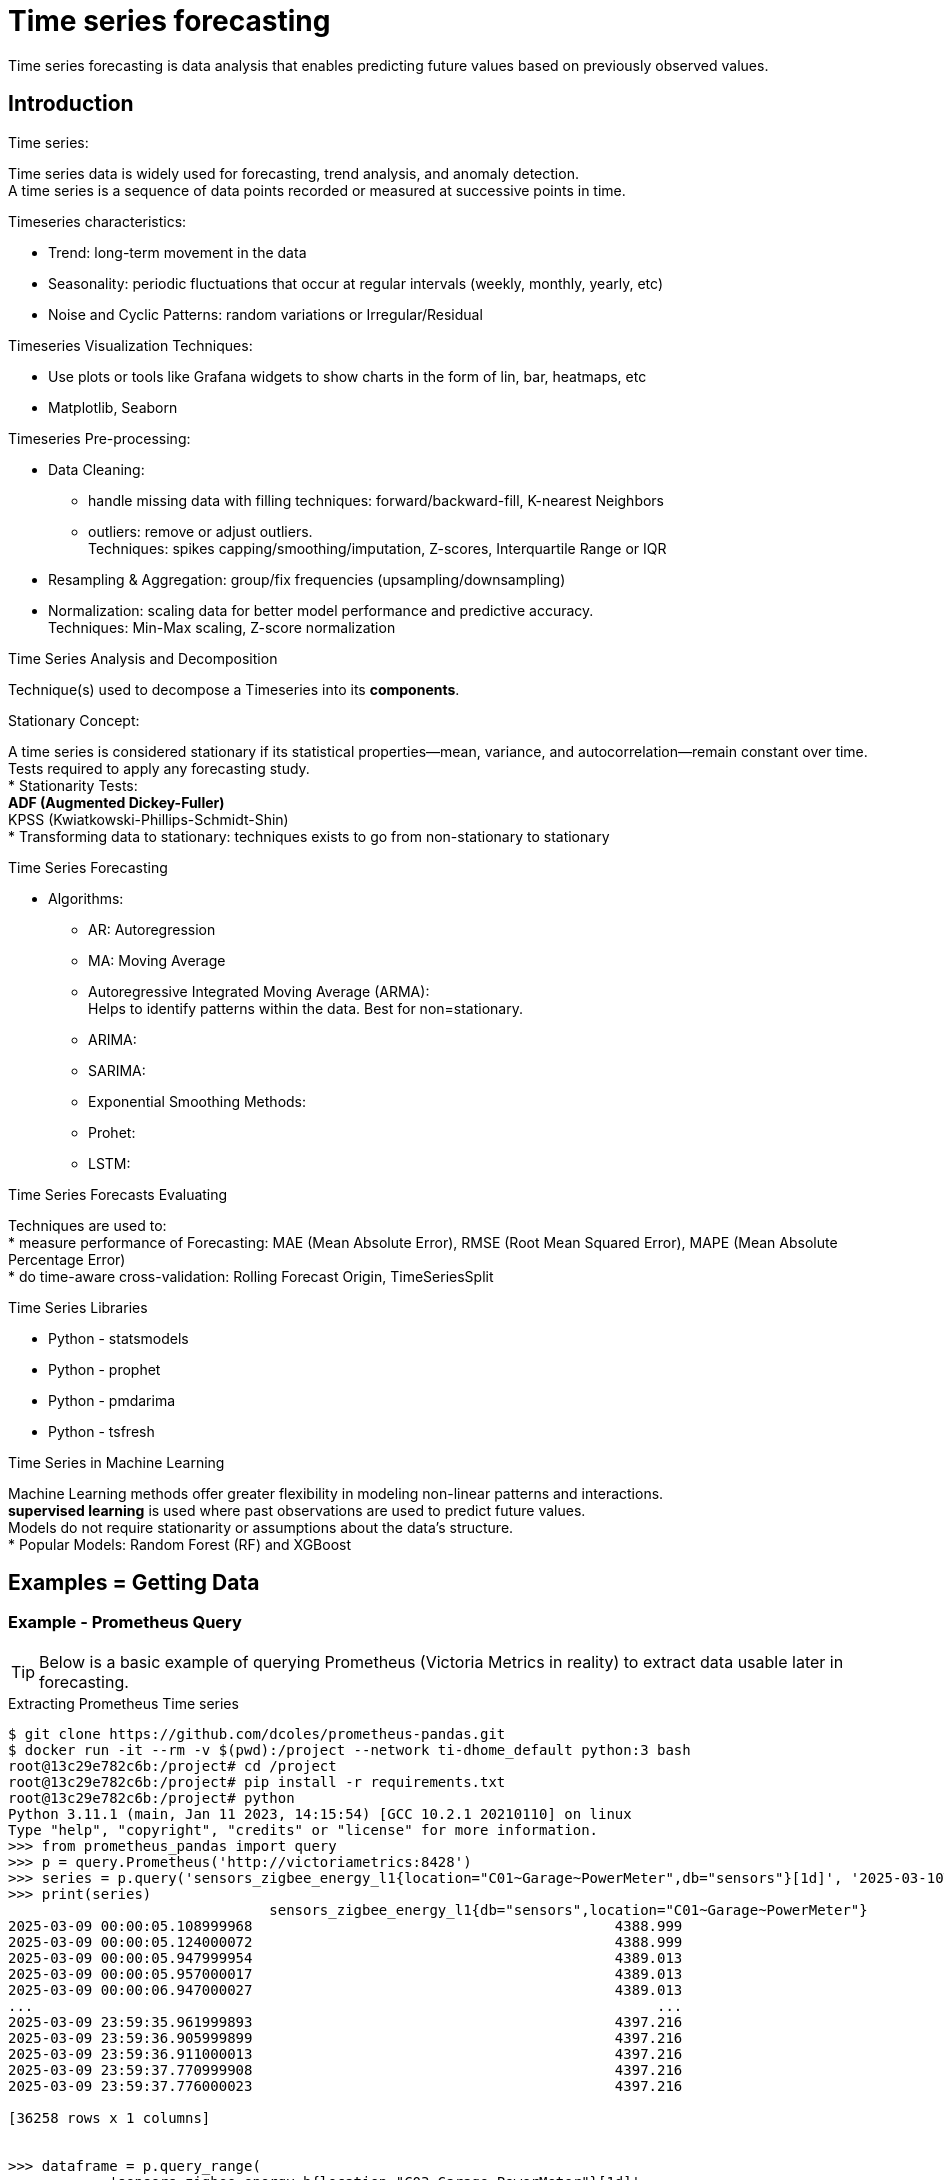 = Time series forecasting
:hardbreaks-option:

Time series forecasting is data analysis that enables predicting future values based on previously observed values.

== Introduction

.Time series:
Time series data is widely used for forecasting, trend analysis, and anomaly detection.
A time series is a sequence of data points recorded or measured at successive points in time.

.Timeseries characteristics:
* Trend: long-term movement in the data
* Seasonality: periodic fluctuations that occur at regular intervals (weekly, monthly, yearly, etc)
* Noise and Cyclic Patterns: random variations or Irregular/Residual

.Timeseries Visualization Techniques:
* Use plots or tools like Grafana widgets to show charts in the form of lin, bar, heatmaps, etc
* Matplotlib, Seaborn

.Timeseries Pre-processing:
* Data Cleaning: 
** handle missing data with filling techniques: forward/backward-fill, K-nearest Neighbors
** outliers: remove or adjust outliers.
Techniques: spikes capping/smoothing/imputation, Z-scores, Interquartile Range or IQR
* Resampling & Aggregation: group/fix frequencies (upsampling/downsampling)
* Normalization: scaling data for better model performance and predictive accuracy.
Techniques: Min-Max scaling, Z-score normalization

.Time Series Analysis and Decomposition
Technique(s) used to decompose a Timeseries into its *components*.

.Stationary Concept:
A time series is considered stationary if its statistical properties—mean, variance, and autocorrelation—remain constant over time.
Tests required to apply any forecasting study.
* Stationarity Tests:
** ADF (Augmented Dickey-Fuller)
** KPSS (Kwiatkowski-Phillips-Schmidt-Shin)
* Transforming data to stationary: techniques exists to go from non-stationary to stationary

.Time Series Forecasting
* Algorithms:
** AR: Autoregression
** MA: Moving Average
** Autoregressive Integrated Moving Average (ARMA):
Helps to identify patterns within the data. Best for non=stationary.
** ARIMA:
** SARIMA:
** Exponential Smoothing Methods:
** Prohet:
** LSTM:

.Time Series Forecasts Evaluating
Techniques are used to:
* measure performance of Forecasting: MAE (Mean Absolute Error), RMSE (Root Mean Squared Error), MAPE (Mean Absolute Percentage Error)
* do time-aware cross-validation: Rolling Forecast Origin, TimeSeriesSplit

.Time Series Libraries
* Python - statsmodels
* Python - prophet
* Python - pmdarima
* Python - tsfresh

.Time Series in Machine Learning
Machine Learning methods offer greater flexibility in modeling non-linear patterns and interactions.
*supervised learning* is used where past observations are used to predict future values.
Models do not require stationarity or assumptions about the data’s structure.
* Popular Models: Random Forest (RF) and XGBoost


== Examples = Getting Data

=== Example - Prometheus Query

TIP: Below is a basic example of querying Prometheus (Victoria Metrics in reality) to extract data usable later in forecasting.

.Extracting Prometheus Time series
[source, bash]
----
$ git clone https://github.com/dcoles/prometheus-pandas.git
$ docker run -it --rm -v $(pwd):/project --network ti-dhome_default python:3 bash
root@13c29e782c6b:/project# cd /project
root@13c29e782c6b:/project# pip install -r requirements.txt
root@13c29e782c6b:/project# python 
Python 3.11.1 (main, Jan 11 2023, 14:15:54) [GCC 10.2.1 20210110] on linux
Type "help", "copyright", "credits" or "license" for more information.
>>> from prometheus_pandas import query
>>> p = query.Prometheus('http://victoriametrics:8428')
>>> series = p.query('sensors_zigbee_energy_l1{location="C01~Garage~PowerMeter",db="sensors"}[1d]', '2025-03-10T00:00:00Z')
>>> print(series)
                               sensors_zigbee_energy_l1{db="sensors",location="C01~Garage~PowerMeter"}
2025-03-09 00:00:05.108999968                                           4388.999                      
2025-03-09 00:00:05.124000072                                           4388.999                      
2025-03-09 00:00:05.947999954                                           4389.013                      
2025-03-09 00:00:05.957000017                                           4389.013                      
2025-03-09 00:00:06.947000027                                           4389.013                      
...                                                                          ...                      
2025-03-09 23:59:35.961999893                                           4397.216                      
2025-03-09 23:59:36.905999899                                           4397.216                      
2025-03-09 23:59:36.911000013                                           4397.216                      
2025-03-09 23:59:37.770999908                                           4397.216                      
2025-03-09 23:59:37.776000023                                           4397.216                      

[36258 rows x 1 columns]


>>> dataframe = p.query_range(
...         'sensors_zigbee_energy_b{location="C03~Garage~PowerMeter"}[1d]',
...         '2025-03-10T00:00:00Z', '2025-04-10T06:00:00Z', '1d')
>>> print(dataframe)
            sensors_zigbee_energy_b{db="sensors",location="C03~Garage~PowerMeter"}
2025-03-10                                            4510.96                     
2025-03-11                                            4519.74                     
2025-03-12                                            4526.50                     
2025-03-13                                            4534.09                     
2025-03-14                                            4556.59                     
2025-03-15                                            4576.35                     
2025-03-16                                            4586.18                     
2025-03-17                                            4601.75                     
2025-03-18                                            4621.40                     
2025-03-19                                            4636.10                     
2025-03-20                                            4645.50                     
2025-03-21                                            4663.49                     
2025-03-22                                            4682.31                     
2025-03-23                                            4691.22                     
2025-03-24                                            4701.79                     
2025-03-25                                            4711.21                     
2025-03-26                                            4727.84                     
2025-03-27                                            4746.99                     
2025-03-28                                            4753.54                     
2025-03-29                                            4771.46                     
2025-03-30                                            4787.84                     
2025-03-31                                            4797.15                     
2025-04-01                                            4804.08                     
2025-04-02                                            4824.13                     
2025-04-03                                            4841.53                     
2025-04-04                                            4847.65                     
2025-04-05                                            4853.89                     
2025-04-06                                            4875.21                     
2025-04-07                                            4894.73                     
2025-04-08                                            4900.80                     
2025-04-09                                            4906.08                     
2025-04-10                                            4911.21 
----

== References

.Guides
* link:https://machinelearningmodels.org/a-complete-guide-to-time-series-forecasting-with-python/[Complete Guide to Time Series forecasting]
* link:https://medium.com/@wainaina.pierre/the-complete-guide-to-time-series-forecasting-models-ef9c8cd40037[Medium Article - Complete Guide to Time Series forecasting]

.Blog
* link:https://www.appliedaicourse.com/blog/time-series-analysis/[Time series analysis]

.Prometheus
* link:https://github.com/dcoles/prometheus-pandas[Prometheus - Pandas]
* link:https://ricardorocha.io/blog/prometheus-metrics-in-pandas/[Example - conversions]